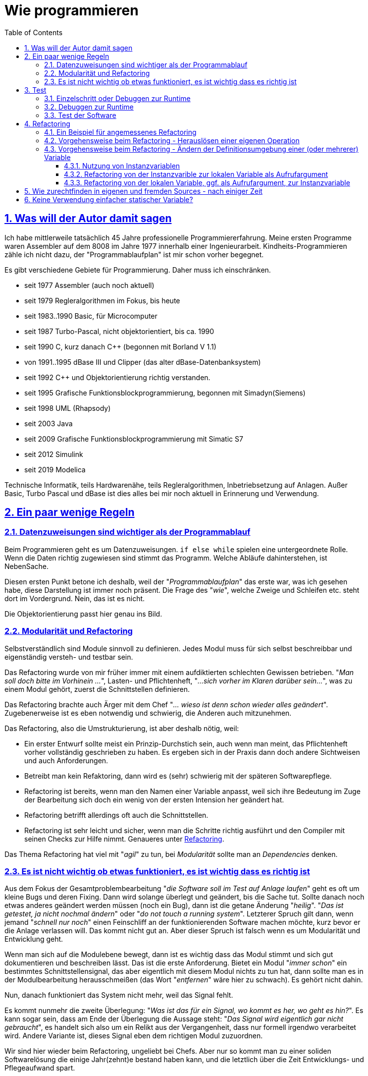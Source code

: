 = Wie programmieren
:toc:
:toclevels: 5
:sectnums:
:sectlinks:
:max-width: 52em
:prewrap!:
:cpp: C++
:cp: C/++


== Was will der Autor damit sagen

Ich habe mittlerweile tatsächlich 45 Jahre professionelle Programmiererfahrung. 
Meine ersten Programme waren Assembler auf dem 8008 im Jahre 1977 innerhalb einer Ingenieurarbeit. 
Kindheits-Programmieren zähle ich nicht dazu, der "Programmablaufplan" ist mir schon vorher begegnet.

Es gibt verschiedene Gebiete für Programmierung. Daher muss ich einschränken.

* seit 1977 Assembler (auch  noch aktuell)
* seit 1979 Regleralgorithmen im Fokus, bis heute
* seit 1983..1990 Basic, für Microcomputer
* seit 1987 Turbo-Pascal, nicht objektorientiert, bis ca. 1990
* seit 1990 C, kurz danach C++ (begonnen mit Borland V 1.1)
* von 1991..1995 dBase III und Clipper (das alter dBase-Datenbanksystem)
* seit 1992 C++ und Objektorientierung richtig verstanden.
* seit 1995 Grafische Funktionsblockprogrammierung, begonnen mit Simadyn(Siemens)
* seit 1998 UML (Rhapsody) 
* seit 2003 Java
* seit 2009 Grafische Funktionsblockprogrammierung mit Simatic S7
* seit 2012 Simulink
* seit 2019 Modelica

Technische Informatik, teils Hardwarenähe, teils Regleralgorithmen, Inbetriebsetzung auf Anlagen. 
Außer Basic, Turbo Pascal und dBase ist dies alles bei mir noch aktuell in Erinnerung und Verwendung.


== Ein paar wenige Regeln

=== Datenzuweisungen sind wichtiger als der Programmablauf

Beim Programmieren geht es um Datenzuweisungen. `if else while` spielen eine untergeordnete Rolle. 
Wenn die Daten richtig zugewiesen sind stimmt das Programm. Welche Abläufe dahinterstehen, ist NebenSache.

Diesen ersten Punkt betone ich deshalb, weil der "__Programmablaufplan__" das erste war, was ich gesehen habe,
diese Darstellung ist immer noch präsent. Die Frage des "__wie__", welche Zweige und Schleifen etc. steht dort im Vordergrund. 
Nein, das ist es nicht. 

Die Objektorientierung passt hier genau ins Bild. 

=== Modularität und Refactoring

Selbstverständlich sind Module sinnvoll zu definieren. Jedes Modul muss für sich selbst beschreibbar
und eigenständig versteh- und testbar sein.

Das Refactoring wurde von mir früher immer mit einem aufdiktierten schlechten Gewissen betrieben. 
"__Man soll doch bitte im Vorhinein ...__", Lasten- und Pflichtenheft, "__...sich vorher im Klaren darüber sein...__", 
was zu einem Modul gehört, zuerst die Schnittstellen definieren. 

Das Refactoring brachte auch Ärger mit dem Chef "__... wieso ist denn schon wieder alles geändert__". 
Zugebenerweise ist es eben notwendig und schwierig, die Anderen auch mitzunehmen.

Das Refactoring, also die Umstrukturierung, ist aber deshalb nötig, weil:

* Ein erster Entwurf sollte meist ein Prinzip-Durchstich sein, auch wenn man meint, 
das Pflichtenheft vorher vollständig geschrieben zu haben. 
Es ergeben sich in der Praxis dann doch andere Sichtweisen und auch Anforderungen. 
* Betreibt man kein Refaktoring, dann wird es (sehr) schwierig mit der späteren Softwarepflege.
* Refactoring ist bereits, wenn man den Namen einer Variable anpasst, weil sich ihre Bedeutung 
im Zuge der Bearbeitung sich doch ein wenig von der ersten Intension her geändert hat. 
* Refactoring betrifft allerdings oft auch die Schnittstellen.
* Refactoring ist sehr leicht und sicher, wenn man die Schritte richtig ausführt 
und den Compiler mit seinen Checks zur Hilfe nimmt. Genaueres unter <<#TipsForRefactoring>>.


Das Thema Refactoring hat viel mit "__agil__" zu tun, bei __Modularität__ sollte man an __Dependencies__ denken. 


=== Es ist nicht wichtig ob etwas funktioniert, es ist wichtig dass es richtig ist

Aus dem Fokus der Gesamtproblembearbeitung "__die Software soll im Test auf Anlage laufen__"
geht es oft um kleine Bugs und deren Fixing. Dann wird solange überlegt und geändert, bis die Sache tut. 
Sollte danach noch etwas anderes geändert werden müssen (noch ein Bug), dann ist die getane Änderung "__heilig__".
"__Das ist getestet, ja nicht nochmal ändern__" oder "__do not touch a running system__". 
Letzterer Spruch gilt dann, wenn jemand "__schnell nur noch__" einen Feinschliff an der funktionierenden Software machen möchte,
kurz bevor er die Anlage verlassen will. Das kommt nicht gut an. 
Aber dieser Spruch ist falsch wenn es um Modularität und Entwicklung geht. 

Wenn man sich auf die Modulebene bewegt, dann ist es wichtig dass das Modul stimmt 
und sich gut dokumentieren und beschreiben lässt. Das ist die erste Anforderung. 
Bietet ein Modul "__immer schon__" ein bestimmtes Schnittstellensignal, das aber eigentlich mit diesem Modul
nichts zu tun hat, dann sollte man es in der Modulbearbeitung herausschmeißen (das Wort "__entfernen__" wäre hier zu schwach).
Es gehört nicht dahin. 

Nun, danach funktioniert das System nicht mehr, weil das Signal fehlt.

Es kommt nunmehr die zweite Überlegung: "__Was ist das für ein Signal, wo kommt es her, wo geht es hin?__".
Es kann sogar sein, dass am Ende der Überlegung die Aussage steht: "__Das Signal wird eigentlich gar nicht gebraucht__",
es handelt sich also um ein Relikt aus der Vergangenheit, dass nur formell irgendwo verarbeitet wird.
Andere Variante ist, dieses Signal eben dem richtigen Modul zuzuordnen. 

Wir sind hier wieder beim Refactoring, ungeliebt bei Chefs. Aber nur so kommt man zu einer soliden Softwarelösung 
die einige Jahr(zehnt)e bestand haben kann, und die letztlich über die Zeit Entwicklungs- und Pflegeaufwand spart.

Anderes Beispiel: In der Regelungstechnik spielt oft das Vorzeichen eine Rolle:

 e = w - x
 
Das ist die Regelabweichung `e` gebildet aus Sollwert `w` und Istwert `x`.
Wenn nun der Istwert von der Messung her passend in die andere Richtung wirkend ankommt, 
also beispielsweise als elektrischer Stromwert anders herum gepolt, und der Sollwert ist sowieso 0
oder kommt aus anderen Gründen auch genau vorzeichenverkehrt. 
Darf man dann programmieren:

 e = -w + x

Funktionieren tut dies, aber die Gleichung ist nicht erkennbar im Vergleich zur bekannten Gleichung der Regelabweichung. 
Die Tatsache, dass der Eingangswert negiert ankommt, ist irgendwo im Programm versteckt behandelt.
Bei der nächsten Softwarekorrektur, einige Jahre später, anderer Kollege, führt das zu Irritationen.
Wird der Sensor ausgetauscht, mit einem anderen Abbildungsfaktor und gedrehtem Vorzeichen, wird das Chaos nur noch größer.

Also:

 e = w - (-xneg)
 
ist der bessere Weg. Das Signal wird als __negiert__ passend im Namen gekennzeichnet, bereits an der Input-Schnittstelle.
Man kann dann später in einem Refactoring falls nötig eine Eingangsbehandlung dazusetzen, es bleibt übersichtlich:

 float x = factor * xInput;
 e = w -x;
 
Nun hat man es statt dessen mit dem `factor` in der Hand, allerdings mit etwas größerer Rechenzeit. 
Wenn der `factor` `const` ist und `1.0f` oder `-1.0f` für die Zielsystemcompilierung, 
dann wird der Compiler passend optimierend eingreifen. 


== Test

Die Bedeutung von systematischen Tests habe ich selbst lange Jahre unterschätzt. "__Test machen andere, ich programmiere__". 
Selbstverständlich, der eigene Debugtest wird gemacht. Aber Test bedeutet "Testfälle abarbeiten und Auswerten".

=== Einzelschritt oder Debuggen zur Runtime

Folgende Erfahrung könnte wichtig sein:

* Ist ein Algorithmus neu, dann sollte man im Einzelschritt sich die erzeugten Daten und die Abläufe genau anschauen,
um zu erkennen, ob das Programmierte das ist, was man wollte.
* Aber wenn dann zuviel Schleifendurchläufe hinzukommen, und/oder verschiedene Fälle betrachtet werden müssen, 
dann verliert man selbst beim EinzelschrittDebuggen den Überblick. 
* Folglich, ab einem bestimmten Punkt sollte man im Runtime testen, Daten beobachten 
und nur in bestimmten Fällen im Breakpoint stoppen und sich die Situation im Einzelschritt gezielt nur dort genauer anschauen. 

Es ist bei heutigen schnellen PCs und Compilern relativ einfach, spezifische Befehle zum Datentest und Debugstop einzufügen. 
Man kann diese Befehle im Programm oft auch einfach drin lassen (kann sie später noch wieder gebrauchen) 
oder in C/++ mit bedingter Compilierung versehen. 
In Java sieht das bei mir oft wie folgt aus:

----
if(this.dbgStop) { 
  int[] lineColumn = new int[2];
  String file = value.getSrcInfo(lineColumn);
  if(file.contains("SpiSlave") && lineColumn[0] >= 214 && lineColumn[0] <= 218)
    Debugutil.stop();
}
----

`Debugutil.stop()` ist eine leere Anweisung, lediglich eine BreakpointMöglichkeit. 
Die Aufbereitung und Abfrage ist etwas umfangreicher, daher zur Runtime nur insgesamt bedingt ausgeführt. 

=== Debuggen zur Runtime

Dieser Begriff meint, das im normalen Programmablauf wichtige Zwischenwerte kontrolliert werden. 
Der Unterschied zum Anwendertest: Eben Zwischenwerte.
Möglichkeiten sind Logfiles (werden zu lang), eben besser der Zugriff auf Daten, 
die eigentlich gekapselt sind (`private` in Objektorientierung). 

Diese Daten sollten im normalen Programmablauf mit betrachtett werden, um unter den gegebenenen Bedingungen richtig entscheiden zu können,
ob alles wie vorgesehen läuft. 

Für dynamische Übergänge gibt es Traces (Spuren des Ablaufs) in einem Trace-System, vergleichbar mit einem Log.
Der Unterschied zum hier definierten "__Trace__" ist: Der Log speichert alles, der Trace soll nur für bestimmte Situationen 
Daten speichern. 

Hilfsmittel zur Datenbeobachtung, Trace und Log wurden vom Verfasser seit ca. 1995 systematisch entwickelt und eingesetzt:
* 1995 ein Trace auf einer 16-bit-embedded Plattform, um im Störfall zu wissen, welche Daten angekommen sind 
und welche Messwerte es vor der Störung gegeben hat. Der Trace wurde getriggert mit der Störung, es gibt eine Nachlaufzeit 
aber insbesondere die Vorgeschichte im Zeitbereich von  Millisekunden (für elektrische Regelungen). 
Wichtig dabei ist, dass bei einem Trigger auf den nächsten Trace-Buffer umgeschaltet wird, 
für die ggf. zeitlich kurz darauf folgende weitere Triggerung, oder wenn kein Bedienpersonal für Übertragung und Auswertung vor Ort ist.

* 1998 wurde dieser 'Softwaretrace' mit einem Hardwaretrace erweitert, aller 16 µs wurden Messwerte automatisch per DMA in den RAM geschrieben
und gmeinsam mit Softwaredaten in einem Buffer komplettiert. Auswertung der Einträge war etwas komplexer, 
da Item-Kennzeichnungen und Längen zu verarbeiten waren. Diese beiden Trace-Lösungen waren projektspezifisch,
haben keinen Eingang in die emC-Software gefunden.

* 2005 habe ich ausgehend von den Reflection-Mechanismen in Java eine Lösung für den symbolischen Zugriff auf Daten in einem Embedded System
in C gesucht und erarbeitet. Die Lösung ist der link:../../../Inspc/index.html[] bestehend aus Reflections für C/++, Zugriff und GUI-Tool. 
Dieses Tool ist allgemein für Embedded Lösungen anwendbar. 
Der Vorteil ist, man braucht keine auf den Compiler und Listings abgestimmte Tools für die Adressen der Daten. 
Anstelle werden die notwendigen Informationen mit compiliert und im Flash gespeichert. 
Der Zugriff ist damit universell, aber etwas Flash-Speicher wird benötigt.

Die Inspector-Lösung ist eben die Möglichkeit, zur Laufzeit (__Runtime__) auf alle internen Daten zuzugreifen. 
Das schließt das Eintragen von Test-Stimulis und Parameterwerten ein.  
 
=== Test der Software

Unter **Test** soll nun der wirkliche unabhängige Test, nicht das entwicklungsbezogene Debuggen verstanden werden. 

Grundsätzlich muss zwar zwischen Modul- und GesamtTest unterschieden werden, aber die Gesamtsoftware ist im größeren Kontext auch wieder nur ein Modul.

Beim Test muss beachtet werden:

* Einen Kunden interessiert nur, ob ein Feature richtig funktioniert, nicht wie es funktioniert.
* Dem Entwickler (-team) dürfte es allerdings wichtig sein, wie und ob es intern funktioniert.

Sprich, das Entwicklerteam braucht interne Daten auch von Tests, die nur aus Kundensicht durchgeführt werden.

Ein zweiter Aspekt des Tests:

* a) Es gibt systematische Tests, die Testbedingungen sind beschrieben und die Ergebnisse sind als Requirement formuliert.
* b) Bei systematischen Tests könnten einige Testbedingungen übersehen worden sein. 
Wenn dann im Praxiseinsatz etwas nicht funktioniert, kann es prekär werden. 
Folglich braucht es Tests, die aus der Praxis kommen mit beliebigen Bedingungen, man kann dazu Random-Test sagen. 
Vergleichbar ist dies etwa mit dem Test einer Autoneukonstruktion auf einer Piste.

a) ist insbesondere für die genaue Dokumentation (Testabnahme) wichtig, und auch für die Wiederholung von Tests nach Änderungen. 

b) ist als Erfahrung relevant und kann Testfälle für a) verbessern oder hervorrufen. 

b) ist auch eben der reine Praxistest, Feedback von Anwendern. 

Der Test a) muss automatisch durchführbar sein. 
Das bedeutet, Software compilieren über batch-Ablauf, Laden, Parameter laden, starten, Testergeb 

[#TipsForRefactoring]
== Refactoring

[#refcExmpl]
=== Ein Beispiel für angemessenes Refactoring

Ein Algorithmus, eine Datenaufbereitung, ist Bestandteil einer Operation `x1()` in class `A1`. 

Nun wird in der Projektbearbeitung festgestellt, dass in einer anderen Operation `x2()` 
beispielsweise in selber Umgebung (class `A1`) oder unter ähnlichen Bedingungen 
fast genau die gleiche Datenaufbreitung ausgeführt wird, eingebettet in weitere dann unterschiedliche Anweisungen. 

Nun gilt allgemein die Regel "__Don't repat yourself__", also gleiche Algorithmen nicht mehrfach schreiben.

Die erste Frage ist: Sind diese beiden Teilalgorithmen nur zufällig ähnlich bis gleich 
(`y = 2.5*x + b` könnte in verschiedenen Situationen ähnlich auftreten ohne Zusammenhang) 
oder handelt es sich tatsächlich um die gleiche Intension der Datenaufbereitung
(die Formel hat eine  benennbare Bedeutung). 
Nur im letzten Fall sollten beide zusammengefasst werden nach der "__Don't repat yourself__" Regel. 
Würde man im ersten Fall beide zusammenfassen nur weil sie gleich aussehen, ist der Ärger vorprogrammiert, 
wenn bei einer der Datenaufbereitungen zusammenhangslos dann eine Änderung nötig ist (!).

Das Herauslösen des Teilalgorithmus erfolgt wie folgend dargestellt.  


[#RefcOwnOper]
=== Vorgehensweise beim Refactoring - Herauslösen einer eigenen Operation


* Schreiben des Rahmens der neuen Operation, noch ohne Aufrufargumente `void myFn() { }`
* Einfügen der leeren Funktion an der zu ersetzenden Stelle - keine Compilerfehlermeldungen.
* Kopieren des Codes der zu ersetzenden Stelle in den Functionbody der neuen Operation.
* Es gibt nunmehr CompilerFehlerMeldungen, wenn Variable aus dem lokalen Kontext benutzt worden sind.
* Beachten wieviel verschiedene Variable dies sind. Man kann den zu verschiebenden Ausschnitt nochmals korrigieren,
wenn beispielsweise eine spezifische Aufbereitung viel aus dem Kontext benötigt, dann diese im Kontext belassen. 
* Beachten von zu setzenden Variablen im lokalem Kontext. Ist nur eine Variable zu setzen, 
dann ist diese als return-Wert der neuen Operation zu definieren. 
* Sind es mehrere Variable zu setzen, dann muss entweder eine Referenz übergeben werden, oder die Variable sollten ggf.
als Instanzvariable definiert werden. Das ist allerdings ein komplexerer Umbau, der dann zunächst ohne die neue Operation
erfolgen soll, siehe <<#RefcInstanceVar>>. 
* Wenn der Ausschnitt abgeglichen ist, Definieren der fehlenden Variablen mit gleicher Bezeichnung im Typ 
in der Argumentliste der neuen Operation und Definition der Rückgabevariable. Damit sollte die neue Operation fehlerfrei werden.
* Nun brauchen nur noch die gleichnamigen Aufrufargumente gesetzt werden und der Rückgabewert verarbeitet. 
* Danach können als weiteres Refactoring die internen Namen in der neuen Operation passend umbenannt werden. 

Oft sieht das nicht so komplex aus wie in den obigen Punkten angeführt. Der Code ist einfach herauslösbar.

Geht man dabei systematisch vor, lässt den Compiler prüfen, dann ist das Ergebnis funktionsgleich. 
Man kann gleichmal in den Gesamttest gehen, ohne Einzelheiten nochmal zu debuggen.
 
 
[#RefcInstanceVar]
=== Vorgehensweise beim Refactoring - Ändern der Definitionsumgebung einer (oder mehrerer) Variable

Variable können global statisch, lokal statisch, als Instanzvariable oder als lokale oder Stackvariable definiert sein. 
Die Frage global statisch oder lokal statisch sei hier nicht betrachtet und zumeist auch nicht in Betrachtung. 
Siehe <<#NoStaticVar>>.

==== Nutzung von Instanzvariablen

Eine sogenannte Instanzvariable wird zuweilen auch als "Klassenvariable" bezeichnet da sie in der Klasse definiert ist. 
Sie ist aber zur Laufzeit einer Instanz zugeordnet. 
Speziell in Java gibt es auch die static Klassenvariable, diese sind nicht hier gemeint, siehe <<#NoStaticVar>>.

Um eine Instanzvariable handelt es sich auch bei einem Element in einer `struct` in C-language.

Nun kann es recht willkürlich sein, ob eine Variable in einer `class` oder `struct` definiert und in einer Instanz lokalisiert ist, 
oder im Stack:

Wenn der Wert der Variable über die Laufzeit der Gesamtoperation im Modul hinaus erhalten bleiben soll, 
also ein "__State__" ist, Zustand des Modules, dann ist genau das der Grund zur Bildung einer Instanzvariable. 
Objektorientiert gesehen ist das die zugehörige Regel. Konstruktionen im älteren C-Stil:

----
 float myFunction(float x) {
   static int stateVariable = 0;
   stateVariable += 0.01f * (x - stateVariable));
   return stateVariable;
 }
----

.. waren einstmals auch dafür gedacht, als C noch nichts von Objektorientierung gewusst hat - aus heutiger Sicht ein veralteter Stil.
Im Beispiel handelt es sich um ein sogenanntes PT1-Glied, Trägheitsglied erster Ordnung mit fester Zeitkonstante etwa 100 * Aufrufwiederholzeit.
Die 'stateVariable' ist der Speicherzustand. 

Objektorientiert sieht die Funktion wie folgt aus:

----
 float PT1::myFunction(float x) {
   this->stateVariable += 0.01f * (x - this->stateVariable));
   return this->stateVariable;
 }
----

Die `this->` Referenz kann in {cpp} weggelassen werden und wird meist auch weggelassen. 
Es ist aber deutlicher diese zu schreiben ("__be explicit__"). 

Nun kann aber auch ein Zwischenwert in einer Instanzvariablen gespeichert werden, beispielsweise in diesem Beispiel
das Increment für den state:

----
 float PT1::myFunction(float x) {
   this->d += 0.01f * (x - this->stateVariable));
   this->stateVariable += this->d));
   return this->stateVariable;
 }
----

Das ist für die Aufgabe nicht nötig. Aber man kann diesen Zuwachs mit dem Ansatz "__debuggen zur Runtime__" beobachten,
beispielsweise Zeitpunkte erfassen wenn dieser Wert negativ ist oder einen Betrag überschreitet. 
Nebennei gesagt, dies ist der D-Anteil einer PTD1-Übertragungsfunktion. Der Zwischenwert hat also eine semantische Bedeutung. 

Ein anderer Grund ist gegeben, wenn man Zwischenwerte im Ablauf einfach in der Instanz speichert 
anstatt sie jeweils über die Aufrufargumente weiterzugeben. 
Dieser Fall ist nun interessant als Kandidat für Refacoring:

----
 void MyClass::myFassadeOp(int parameter) {
   this->param2 = parameter + ...;        //store it in the instance after preparation
   //.... 
   myOtherOp();
 }
 //....
 void MyClass::myOtherOp() {
   this->xyz = this->param2 + ...;        //store it in the instance after preparation
   //...
----

Eine innere Funktion nutzt den Wert der Zwischenvariable, der in der Instanz gespeichert ist. 
Das ist recht einfach.

Das Speichern in der Instanz ist aber nicht notwendig. Die Alternative sieht wie folgt aus:

----
 void MyClass::myFassadeOp(int parameter) {
   int param2 = parameter + ...;        //store it in the instance after preparation
   //.... 
   myOtherOp(int param2);
 }
 //....
 void MyClass::myOtherOp(int param2) {
   this->xyz = param2 + ...;        //store it in the instance after preparation
   //...
----
 
Der Wert außen berechnet wird also den gerufenen inneren Opertionen ("__Funktionen__", "__Methoden__") 
per Aufrufargument weitergegeben. 

Aus Software-Architektur-Sicht sind aber folgende Fragen zu beantworten:

* Ist dieser Zwischenwert relevant für die Instanz, beispielsweise für die Beobachtung von außen,
oder in Erweiterungen als Zustand relevant? Dann ist die Anordnung in der Instanz jedenfalls richtig.

* Oder hat dieser Zwischenwert als Argument für die Beschreibung der inneren Operation eine wesentliche Bedeutung?
Dann ist es besser, diesen auch als Argument sichtbar zu übergeben ("__be explicit__"). 
Das Speichern des Zwischenwertes in der Instanz verbirgt diese Eigenschaft.

Diese beiden Punkte sind die Eckpunkte der Entscheidung. Dazwischen gibt es Spielraum. 
Programmtechnisch ist es oft einfacher, eine Instanzvariable anzulegen, man hat weniger Schreibarbeit beim Aufruf dann jedesmal,
insbesondere wenn der Zwischenwert eben an mehrere Operationen weitergegeben werden muss.

Aus Rechenzeitsicht gibt es keinen Unterschied. Das Schreiben und Lesen eines Wertes vom Stack dauert genau so lange
wie aus der Instanz. Die Instanzversion ist sogar ggf. schneller, weil der Aufwand, den Wert als Aufrufargument zu formulieren,
geringfügig dazu kommt. 
Andererseits kann die Aufrufargumentversion dann schneller sein, weil der Compiler eine Registeroptimierung vornehmen kann.

Aus Speicherplatzsicht braucht die Instanzversion etwas mehr Speicher, eben in der Instanz. 
Zu beachten ist, dass eine umfangreiche Zwischenwertaufbereitung den Stackrahmen sprengen könnte (ein Array, __call by value__ verwendet).
Das sind Überlegungen für Spezialfälle. 

Es ist möglicherweise besser, den Zwischenwert per Aufrufargument zu übergeben, weil die Software damit besser dokumentiert ist:

----
  void preparation();      //hier wird etwas präpariert, aber was den eigentlich???
  //
  int y = preparation(x, parameterset);  //that is explicit.
----

In diesem Erklärbeispiel kann `parameterset` ein pointer sein, die Instanz steht entweder im Heap (mit new allokiert, aber temporär),
oder sie steht im Stack der aufrufenden Operation. Das ist ebenfalls sehr sinnvoll, spart Zeit,
es muss aber die mögliche Fehleranfälligkeit beachtet werden, wenn der `parameterset`-Pointer dann doch einfach statisch gespeichert wird
und auf flüchtige Daten verweist. Doch ist es richtig überlegt, dann ist dies gut. 

Man sieht also, dass es ein weites Feld zwischen der Entscheidung __Instanvariable__ oder __lokal temporär__ (= im Stack) gibt. 
Man wird evtl. zunächst die Version __Instanzvariable__ wählen, dann aber wegen __be explicit__ umstrukturieren wollen. 
Oder umgekehrt, zunächst die Variable im Stack anlegen und jeweils per Argument übergeben, 
später dann feststellen, Aufwand ist zu hoch und den Wunsch haben, dies doch in der Instanz unterzubringen. 

Damit stellt sich die Frage: Wie sicher refaktotieren (umzustrukturieren).

==== Refactoring von der Instanzvarible zur lokalen Variable als Aufrufargument

Zunächst ist zu klären, dass dieses Refaktorieren wirklich funktionell geht, oder ob es sich doch um eine Statevariable handelt. 
Man wird das merken während des Refactoring, wenn man Widersprüche bekommt.

* 1) Die Variable wird aus der class- oder struct-Definition gelöscht. 
Damit gibt es Compilerfehler. Damit ist auch offensichtlich, wo die Variable überall benutzt wird.

----
  typedef struct ....{
    //int param2;              //(removed by comment)
    int XXXparam2;             //(removed by renaming)
----

* 1..) Einfach weglöschen wäre konsequent, aber etwas zu frivol, wenn man nochmal darüberschauen möchte. 
Das Umbenennen mit `XXX` ist genauso wirksam, als Zwischenschritt. 
Man kann dann einfacher Problemstellen testen, in dem man auch dort entsprechend umbenennt, 
um ohne zu komplexe Auswände erstmal zur Compilerfehlerfreiheit zu kommen. 

* 2) Im Nachgang, wenn dieses Refactoring erledigt ist, muss mann dann alle Vorkommen von `XXX` (leicht auffindbar) löschen. 
Wobei auch dabei möglicherweise stehengebliebene Problemstellen auffallen. Also sorgfältig arbeiten.   

* 3) Nun ist gut erkennbar, wo die Variable gesetzt wird (sollte erwartet nur in der obersten Ebene sein...).
Wenn an alle anderen Fehlerstellen die Variable nur gelesen wird, dann ist es in Ordnung.

* 4) Wenn es aber verschiedene Stellen gibt, an denen die Variable gesetzt wird, dann ist zu unterscheiden:
** 4.1) Ist die Variable ggf. doch eine Statevariable, die also in einer inneren Operation gesetzt wird 
und im nächste Aufruf in einer äußereren Operation dann benutzt wird. Dann muss es eine Istanzvariable bleiben!
** 4.2) Wird die Variable nur deshalb gesetzt, weil ihr Wert für den Aufruf nach innen variiert wird, 
dann war sie als Instanzvariable eigentlich schon ungeeignet. Denn die selbe Variable wird also für verschiedene Zwecke benutzt. 
Das spart zwar Speicherplatz in der Instanz, ist aber gegen alle Regeln der klaren Programmierung.

* 5) Die betreffenden Stellen des Setzens der Instanzvariable müssen also sorgfältig angeschaut werden, 
insgesamt über alle Treffer, und das Ansinnen danach ggf. nochmal überdacht werden. 
Es ist einfach rückgängig zu machen, in dem die Definition in der class oder struct eben wieder restauriert wird.
  
* 6) Gibt es idealerweise nur in einer Operation einen schreibenden Zugriff, 
die sich eindeutig als äußere Operation identifizieren lässt, dann wird die Variable am besten direkt an der schreibenden Anweisung definiert.
Die Variable sollte nicht vorher schon benutzt worden sein, dann wäre es eine Statevariable.

----
  //param2 = 1234 + input;          //change to:
  int param2  = 1234 + input;
----

*6..) Damit sollten alle Compilerfehler in dieser Operation weg sein.

* 7) Gibt es mehrere Stellen an denen die Variable schreibend belegt wird, dann ist es komplizierter. 
Es ist ggf. nicht genau erkennbar, ob die Variable doch als Statevariable benutzt wird,
oder wie in Punkt 4.2) nur eine Zwischenwertvariation darstellt. 
Jedenfalls ist an dieser schreibenden Stelle die Variable mit einem neuen Name zu definieren: 

----
  //param2 += 1;          //change to:
  int param2_a  = param2 + 1
----

* 7..) Im Beispiel wird die Variable mit sich selbst variiert. Wird sie aus anderen Werten neu belegt, ist genau so zu verfahren, ohne Unterschied.
* 7..) In diesem Fall ist sorgfältig zu prüfen, wo die Variable verwendet wird. Möglicherweise ist es einfacher: 
die Variable wird lokal neu belegt und nur lokal verwendet. Dann kann auch der alte Name beibehalten werden. 
Man sieht schon, dass die Software vorher schon durcheinandergeraten war, einfach irgendwelche Variable nach Gutdünken belegt; 
und dieses Refactoring also notwendig ist.

* 8) Gibt es in einer Operation nur lesende Zugriffe, dann wird die Variablendefinition in der formalen Aufruflisten als Argument eingefügt.
Das kann man nacheinander für alle betreffenden Operationen tun, 
es geht ganz schnell wenn man die Definition in die Zwischenablage nimmt. 
Meist gibt es 3..20 Korrekturstellen, das ist manuell machbar.

* 8..) Damit verschwinden die Compilerfehler an den Nutzungsstellen der Variable wieder.
Statt dessen gibt es aber Compilerfehler beim Aufruf der entsprechenden Operationen. 
* 9) Der Aufruf wird mit der gleichnamigen Variablen ergänzt, ebenfalls über Zwischenablage möglich.
* 10) Die Compilerfehlersituation ist dann folgende: 
** Wenn die Variable in der Aufrufumgebung sowieso existiert, 
weil sie dort verwendet wird, gibt es keine Fehler alles ist ok.
** Wenn es sich aber um einen Aufruf in einer Zwischenebene handelt, die selbst die Variable nicht benutzt hat,
dann muss die Variable eben dort noch als Aufrufargument definiert werden, wie bei 8) erläutert.
Es ist entsprechend Schritt 8) für eben diesen Aufruf zu ergänzen. 
Das ist also etwas Iterationsaufwand für die Zwischenebenen. 
Man kann dies nutzen, um beispielsweise gleich die Dokumentation in den Sourcen zu überdenken und zu ergänzen.

Ist man zum Schluss fehlerfrei, dann war die Variable tatsächlich nur im Ablauf benutzt, und alle Doppelverwendungen sind getilgt.


==== Refactoring von der lokalen Variable, ggf. als Aufrufargument, zur Instanzvariable

Diese Herangehensweise ist dann notwendig, wenn eine Variable für ein Zwischenergebnis
im wesentlichen zur statischen Beobachtung in einer Instanz gespeichert wird.

* 1) Die Variable wird in der `class` oder `struct` definiert und entsprechend kommentiert.
* 2) Die Definition entweder in der Operation oder als Aufrufargument wird gelöscht:

----
  //int param2 = 345 + x;
  this->param2 = 345 + x;
----

* 3) Es wird empfohlen, beim Schreibzugriff gleich das `this->` hinzuzusetzen, "__be explicit__"

* 4) Es wird empfohlen, auch beim Lesezugriff `this->` hinzuzusetzen. 

* 6) Beim Aufruf muss das nicht mehr notwendige Aufrufargument gelöscht werden.

Hinweis: Es kann auch sein, dass die Variable in einer referenzierten Instanz nicht `this->` angelegt wird. 
Das ist aus Softwarearchitektursicht zu entscheiden. 



== Wie zurechtfinden in eigenen und fremden Sources - nach einiger Zeit

Die Frage aus der Überschrift ist zunächst platt zu beantworten: Achte auf eine gute Strukturierung bei der Entwicklung. 
Aber das ist die Theorie. Daher folgende zwei Tips:

* a) Die gute Strukturierung der Sources ist freilich wichtig. 
Will man sich über die Struktur aber hineinbewegen in ein ganz spezielles Problem, 
dann hat man die Aufgabe, zunächst erst einmal die ganze Struktur zu durchschauen, um zu wissen, wo hinzugreifen ist. 
Insbesondere bei einer fremden Software oder bei der eigenen aus älterer Zeit steht man damit vor einem Aufgabenberg.

* b) Daher ist die andere Herangehensweise oft besser: Suche diejenige Stelle, eine Variable, einen markanten Ausgabetext,
der mit dem Problem zusammenhängt. Suche dann über Querverweise diejenigen Stellen im Programm, die damit zusammenhängen.

Die Herangehensweise b) wird gut von den Tools unterstützt, was zeigt dass wahrscheinlich auch andere Entwickler so herangehen. 
Man braucht dabei nicht die gesamte Struktur der Software zu kennen. 
Man braucht nicht einmal zu wissen, in welchem Modul bzw. File man gerade herumeditiert (!). 
Man kann dies später nachbetrachten beim Comitten der Änderung. 

Damit diese Herangehensweise gelebt werden kann, sollten ein paar Regeln beachtet werden:

* Bei einem Fehler sollte es einen klaren Ausgabetext geben, der in den Sources per "Suche über alles" auffindbar ist. 
Man sollte beispielsweise darauf achten, dass ein konstanter Textpart (der ist auffindbar) deutlich vom variblen Textpart getrennt ist.
Beispielsweise:

 In VhdlExpTerm.genSimpleValue - Reference not found: frameIn in SpiMaster.java line: 142

Die Angabe "frameIn in ..." bezieht sich dabei auf die aktuelle Referenz, auch die Zeilenangabe. 
Es handelt sich in diesem Beispiel um einen Translator der den genannten Java file verarbeitet. 
Jedoch die Zeichenkette "`In VhdlExpTerm.genSimpleValue - Reference not found:`"  ist ein konstanter Anteil dieser Fehlermeldung,
den man per Suche in allen Quellfiles findet. Dann hat man die Stelle, die den Fehler ausgibt 
und kann weiter schauen, warum der Fehler genau erzeugt wird (Debug-Break setzen und dergleichen).  

* Bezeichnungen von Variablen- und Funktionsnamen sollten nicht zu kurz sein. Man kann zwar die intern gebildeten Indices nutzen für Querverweise.
Muss man jedoch den Zugriff auf eine Variable oder Funktion, auf die es ankommt, im allen Quellfiles suchen, dann ist es besser,
eine eindeutige Bezeichnung zu haben. 
Der Namespace ist bei objektorientierten Sprachen immer class-bezogen, 
man kann also gleichnamige Identifier in verschiedenen classes haben, die der Compiler sehr gut unterscheidet. 
Der Mensch kann aber nicht so gut entscheiden. Also die mögliche Gleichnamigkeit nicht extrem nuten. 

Beispiel: Eine get-Routine einer class, wo es nur ein was zu getten gibt, kann man ja einfach `get()` nennen. 
Doch besser ist, einen längeren Namen zu nutzen, ggf. auch gut für die Dokumentation und Lesbarkeit des Quellcodes:

 Type result = myIndexForXy->getTypeInstance(key);
 
Man setzen für `Type`, `Xy` und `Instance` die passenden anwendungsbezogenen Namen ein und bekommt dann einen gut lesbaren Quelltext
mit eindeutigen Bezeichnern für die Quersuche. 
Auch `result` und `key` darf man besser eindeutig bezeichnen, obwohl es im Kontext nur lokale Bezeichner sind. 
Allerdings: Bei lokalen Bezeichnern kann man sehr kurze uneindeutige Identifier verwenden da sie nur in einem kleinen Kontext relevant sind.




[#NoStaticVar]
== Keine Verwendung einfacher statischer Variable?

Das Problem ist mir schon seit mindestens 1992 bewusst geworden.  

Programmiert man in Assembler, dann ist jede Variable nur einmal kontextfrei vorhanden. 
Lediglich die Sichtbarkeit kann auf die jeweilige Quelle bezogen sein. 
Die einfachen Programmiersprachen, wie BASIC oder auch dBase sind genauso vorgegangen. 
Eine Variable gab es einfach, nach dem Kontext wurde nicht gefragt.

In C ist dies grundsätzlich ähnlich wie in Assembler, eben weil C eigentlich der Ersatz für Assembler sein sollte,
zur Entstehungszeit wie auch heute. 
Also definiert man im alten C-Stil Variable einfach so im source-code. 
Für die Sichtbarkeit nur im eigenen Modul gibt es die Kennzeichnung `static` 
(irreführend, diese Bezeichnung besagt eher, dass es eine Statevariable ist)
und `extern` in der Deklaration im Headerfile und eben nicht `static` in der Definition. 

Zusätzlich gibt es in C die Stackvariablen, auch als lokale Variable bezeichnet. 
Man kann diese auch in manuell programmierten Assembler haben, in dem eben mit dem Stackpointer Register gearbeitet wird.

Was dabei vollkommen missachtet wird, ist die sogenannte "Wiedereintrittsfähigkeit" in den Code,
was allerdings auch eine alte untaugliche Bezeichnung ist. Gemeint ist dass der selbe Code-Teil in mehreren parallelen Threads genutzt wird,
oder evtl. auch rekursiv. 
Diese sogenannte Wiedereintrittsfähigkeit (Reentrancy) ist aber aus der Sicht von Anwendungen des frühen C eine Sonderbedingung.  

Und so ist es oft heute noch in der Denkweise, wenn man mal einfach zu programmieren gelernt hat. 

Es gibt ein viel einfacheres Prinzip, dass diese sogenannte Reentrancy von haus aus mitbringt, 
so dass man nicht mehr darüber nachdenken braucht, und das auf heutigen Controllern und Prozessoren
aufgrund optimierender Compiler und einen leistungsfähigen Maschinenbefehlssatz effektiv funktioniert:
Das ist die **Objektorientierung**. Man sollte nie nicht objektorientiert programmieren. 

Was ist der Kern der Objektorientierung:

* Alle relevanten Daten stehen in einer Instanz einer Datenstruktur (in {cpp} oder Java in einer `class`, 
in C auch mögiich, dort in einer `struct`.

* Die verwendeten Daten werden per Referenz übergeben. 

Das ist die grundlegende Basis der Objektorientierung. Auf Maschinenbefehle bezogen (Assembler) braucht man also 
ein Register, dass die Adresse der Daten enthält. Um auf die Daten zuzugreifen, sind Adressrechnungen erforderlich. 
Und genau diese werden von den modernen Prozessoren "__by the way__" nebenläufig ausgeführt. 
Zu Zeiten der Entstehung von C war das noch nicht so. 
Dennoch hat man in C die Grundlage der Objektorientierung, die `struct`, als Sprachmittel schon frühzeitig eingeführt. 

Nicht objektorientiert ist:

----
  static float state;    //defined as globally static variable
  float factor_PT1; 
  
  float pt1_transferFunction(float x) {
    state += factor_PT1 * (x - state);
    return state;
  }
----

Objektorientiert in C sieht das wie folgt aus:

----
  typedef struct PT1_T {
    float state;        //member of struct
    float factor; 
  } PT1_s;
  
  float pt1_transferFunction ( PT1_s* thiz, float x) {
    thiz->state += thiz->factor * (x - thiz->state);
    return thiz->state;
  }
----

Man braucht also die Referenz `thiz` genannt in der Funktion. 
Außerhalb zu klären ist wo die Daten liegen. Das ist Zusatzaufwand. 
Aber die Funktion ist sauber strukturiert, es gibt keine Konflikte, und die Reentrance ist geklärt.

Zu hoher Aufwand für eine einfache Aufgabenstellung??
Der Denkfehler liegt darin, dass die Aufgabenstellung nicht einfach bleibt sondern die Komplexität der Gesamtlösung wächst.

* Das erste Problem bei der nicht objektorientierten einfachen Lösung ist die fehlende Wiedereintrittsfähigkeit
bzw. konkreter: Man kann nicht mehrere Instanzen dieser Funktion haben. 
Die einfache Antwort: Braucht man ja nicht, steht nicht im Pflichtenheft.+

* Die richtige Antwort: Kommt Zeit, kommt die Notwendigkeit der mehrfachen Nutzung. 

* Das zweite Problem ist möglicherweise: Sind die Variablen als `static` definiert, gemeint ist damit die Kapselung der Sichtbarkeit
in dieser Compile-Unit oder in diesem Quellfile, dann ist es ja gut. Aber es wird nicht dabei bleiben. 
Beispielsweise der `factor` wird wie im Beispiel schon gezeigt von woanders her gesetzt, muss also global bekannt sein. 
Damit werden Namenskonflikte provoziert. Diese sind erstmal nicht sichtbar weil im anfänglichen Programmierzustand 
niemand sonst den Namen `factor_PT1` benutzt. 
Aber sie müssen eigentlich jedem, der am Programmierprojekt beteiligt ist, mitteilen dass Sie den Bezeichner schon verwenden. 
Das ist Abstimmungsaufwand. Irgendwann steht man vor dem Problem. 

Die objektorientierte Variante hat einen höheren Grundaufwand, ist aber eine saubere Basis. 

Nun, die Entscheidung für {cpp} statt C ist davon unbetroffen. 
Auch in {cpp} kann man mit solchen statisch globalen Variablen programmieren und in C kann man objektorientiert. 

Dies sei die Kernaussage dieses Kapitels. 

 